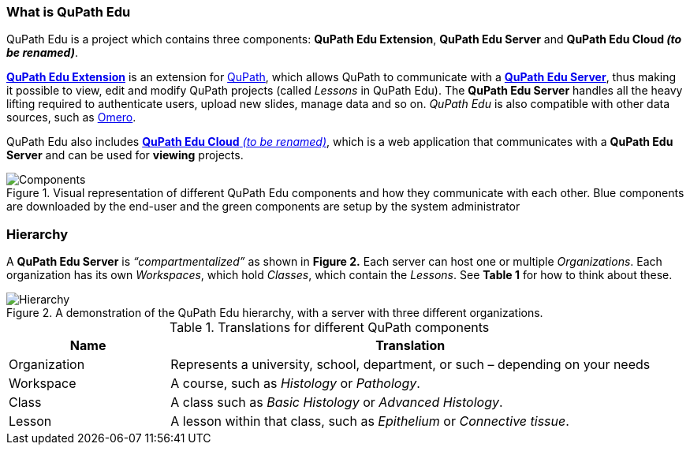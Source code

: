 === What is QuPath Edu

QuPath Edu is a project which contains three components: *QuPath Edu Extension*, *QuPath Edu Server* and *QuPath Edu Cloud _(to be renamed)_*.

https://github.com/yli-hallila/qupath-edu-extension[*QuPath Edu Extension*] is an extension for https://qupath.github.io/[QuPath], which allows QuPath to communicate with a https://github.com/yli-hallila/qupath-edu-server[*QuPath Edu Server*], thus making it possible to view, edit and modify QuPath projects (called _Lessons_ in QuPath Edu). The *QuPath Edu Server* handles all the heavy lifting required to authenticate users, upload new slides, manage data and so on. _QuPath Edu_ is also compatible with other data sources, such as https://github.com/qupath/qupath-extension-omero[Omero]. 

QuPath Edu also includes https://github.com/yli-hallila/qupath-edu-cloud[*QuPath Edu Cloud* _(to be renamed)_], which is a web application that communicates with a *QuPath Edu Server* and can be used for *viewing* projects. 

.Visual representation of different QuPath Edu components and how they communicate with each other. Blue components are downloaded by the end-user and the green components are setup by the system administrator
[#img-components]
image::Components.png[Components]

=== Hierarchy

A *QuPath Edu Server* is _“compartmentalized”_ as shown in *Figure 2.* Each server can host one or multiple _Organizations_. Each organization has its own _Workspaces_, which hold _Classes_, which contain the _Lessons_. See *Table 1* for how to think about these.

.A demonstration of the QuPath Edu hierarchy, with a server with three different organizations.
[#img-hierarchy]
image::Hierarchy.png[Hierarchy]

.Translations for different QuPath components
[cols="1,3"]
|===
|Name |Translation 

|Organization
|Represents a university, school, department, or such – depending on your needs

|Workspace
|A course, such as _Histology_ or _Pathology_.

|Class
|A class such as _Basic Histology_ or _Advanced Histology_.

|Lesson
|A lesson within that class, such as _Epithelium_ or _Connective tissue_.
|===